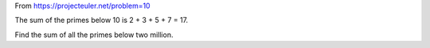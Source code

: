 From https://projecteuler.net/problem=10

The sum of the primes below 10 is 2 + 3 + 5 + 7 = 17.

Find the sum of all the primes below two million.
